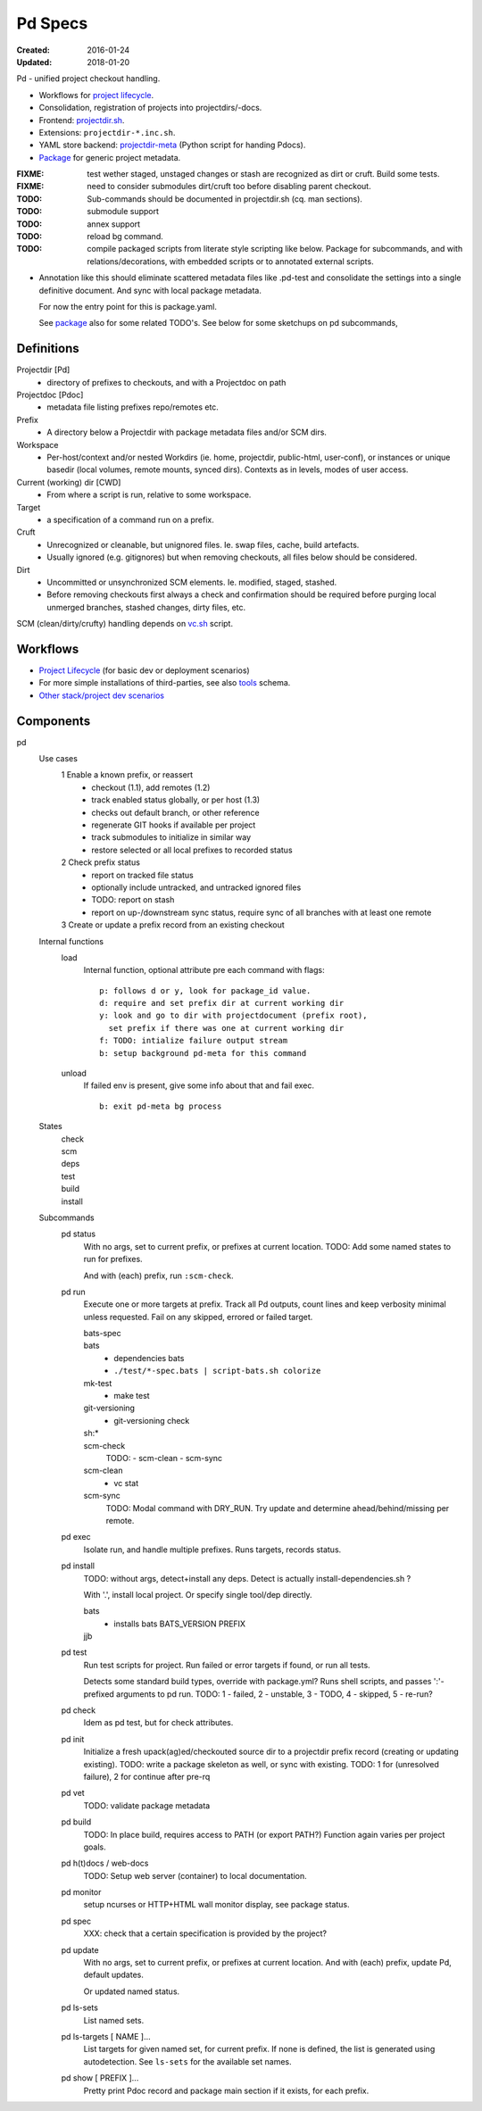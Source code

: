 Pd Specs
========
:Created: 2016-01-24
:Updated: 2018-01-20

Pd - unified project checkout handling.

- Workflows for `project lifecycle`_.
- Consolidation, registration of projects into projectdirs/-docs.
- Frontend: projectdir.sh_.
- Extensions: ``projectdir-*.inc.sh``.
- YAML store backend: projectdir-meta_ (Python script for handing Pdocs).
- Package_ for generic project metadata.

:FIXME: test wether staged, unstaged changes or stash are recognized as dirt
   or cruft. Build some tests.
:FIXME: need to consider submodules dirt/cruft too before disabling parent checkout.
:TODO: Sub-commands should be documented in projectdir.sh (cq. man sections).
:TODO: submodule support
:TODO: annex support
:TODO: reload bg command.
:TODO: compile packaged scripts from literate style scripting like below. Package for subcommands, and with relations/decorations, with embedded scripts or to annotated external scripts.

- Annotation like this should eliminate scattered metadata files
  like .pd-test
  and consolidate the settings into a single definitive document.
  And sync with local package metadata.

  For now the entry point for this is package.yaml.

  See package_ also for some related TODO's.
  See below for some sketchups on pd subcommands,

Definitions
------------
Projectdir [Pd]
  - directory of prefixes to checkouts, and with a Projectdoc on path
Projectdoc [Pdoc]
  - metadata file listing prefixes repo/remotes etc.
Prefix
  - A directory below a Projectdir with package metadata files and/or SCM dirs.
Workspace
  - Per-host/context and/or nested Workdirs (ie. home, projectdir, public-html,
    user-conf), or instances or unique basedir (local volumes, remote mounts,
    synced dirs). Contexts as in levels, modes of user access.
Current (working) dir [CWD]
  - From where a script is run, relative to some workspace.
Target
  - a specification of a command run on a prefix.
Cruft
  - Unrecognized or cleanable, but unignored files. Ie. swap files, cache,
    build artefacts.
  - Usually ignored (e.g. gitignores) but when removing checkouts, all files
    below should be considered.
Dirt
  - Uncommitted or unsynchronized SCM elements. Ie. modified, staged, stashed.
  - Before removing checkouts first always a check and confirmation should
    be required before purging local unmerged branches, stashed changes,
    dirty files, etc.

SCM (clean/dirty/crufty) handling depends on vc.sh_ script.


Workflows
---------
- `Project Lifecycle`_ (for basic dev or deployment scenarios)
- For more simple installations of third-parties, see also tools_ schema.
- `Other stack/project dev scenarios <test/dev.feature>`_

Components
------------
pd
  Use cases
    1 Enable a known prefix, or reassert
      * checkout (1.1), add remotes (1.2)
      * track enabled status globally, or per host (1.3)
      * checks out default branch, or other reference
      * regenerate GIT hooks if available per project
      * track submodules to initialize in similar way
      * restore selected or all local prefixes to recorded status
    2 Check prefix status
      * report on tracked file status
      * optionally include untracked, and untracked ignored files
      * TODO: report on stash
      * report on up-/downstream sync status, require sync of all branches with
        at least one remote
    3 Create or update a prefix record from an existing checkout
      ..

  Internal functions
    load
      Internal function, optional attribute pre each command with flags::

        p: follows d or y, look for package_id value.
        d: require and set prefix dir at current working dir
        y: look and go to dir with projectdocument (prefix root),
          set prefix if there was one at current working dir
        f: TODO: intialize failure output stream
        b: setup background pd-meta for this command

    unload
      If failed env is present, give some info about that and fail exec.
      ::

        b: exit pd-meta bg process

  States
    | check
    | scm
    | deps
    | test
    | build
    | install

  Subcommands
    pd status
      With no args, set to current prefix, or prefixes at current location.
      TODO: Add some named states to run for prefixes.

      And with (each) prefix, run ``:scm-check``.

    pd run
      Execute one or more targets at prefix. Track all Pd outputs,
      count lines and keep verbosity minimal unless requested.
      Fail on any skipped, errored or failed target.

      bats-spec
        ..
      bats
        - dependencies bats
        - ``./test/*-spec.bats | script-bats.sh colorize``
      mk-test
        - make test
      git-versioning
        - git-versioning check
      sh:*
        ..
      scm-check
        TODO:
        - scm-clean
        - scm-sync
      scm-clean
        - vc stat
      scm-sync
        TODO:
        Modal command with DRY_RUN.
        Try update and determine ahead/behind/missing per remote.

    pd exec
      Isolate run, and handle multiple prefixes.
      Runs targets, records status.

    pd install
      TODO: without args, detect+install any deps. Detect is actually
      install-dependencies.sh ?

      With '.', install local project. Or specify single tool/dep directly.

      bats
        - installs bats BATS_VERSION PREFIX
      jjb
        .. etc.

    pd test
      Run test scripts for project.
      Run failed or error targets if found, or run all tests.

      Detects some standard build types, override
      with package.yml? Runs shell scripts, and passes ':'-prefixed arguments to
      pd run.
      TODO: 1 - failed, 2 - unstable, 3 - TODO, 4 - skipped, 5 - re-run?

    pd check
      Idem as pd test, but for check attributes.

    pd init
      Initialize a fresh upack(ag)ed/checkouted source dir to a projectdir prefix
      record (creating or updating existing).
      TODO: write a package skeleton as well, or sync with existing.
      TODO: 1 for (unresolved failure), 2 for continue after pre-rq

    pd vet
      TODO: validate package metadata

    pd build
      TODO: In place build, requires access to PATH (or export PATH?)
      Function again varies per project goals.

    pd h(t)docs / web-docs
      TODO: Setup web server (container) to local documentation.

    pd monitor
      setup ncurses or HTTP+HTML wall monitor display, see package status.

    pd spec
      XXX: check that a certain specification is provided by the project?

    pd update
      With no args, set to current prefix, or prefixes at current location.
      And with (each) prefix, update Pd, default updates.

      Or updated named status.

    pd ls-sets
      List named sets.

    pd ls-targets [ NAME ]...
      List targets for given named set, for current prefix.
      If none is defined, the list is generated using autodetection.
      See ``ls-sets`` for the available set names.

    pd show [ PREFIX ]...
      Pretty print Pdoc record and package main section if it exists,
      for each prefix.


.. _project lifecycle: #workflows
.. _projectdir.sh: ./projectdir.sh
.. _projectdir-meta: ./projectdir-meta
.. _package: ./package.rst
.. _vc.sh: ./vc.sh
.. _tools: ./schema/tools
